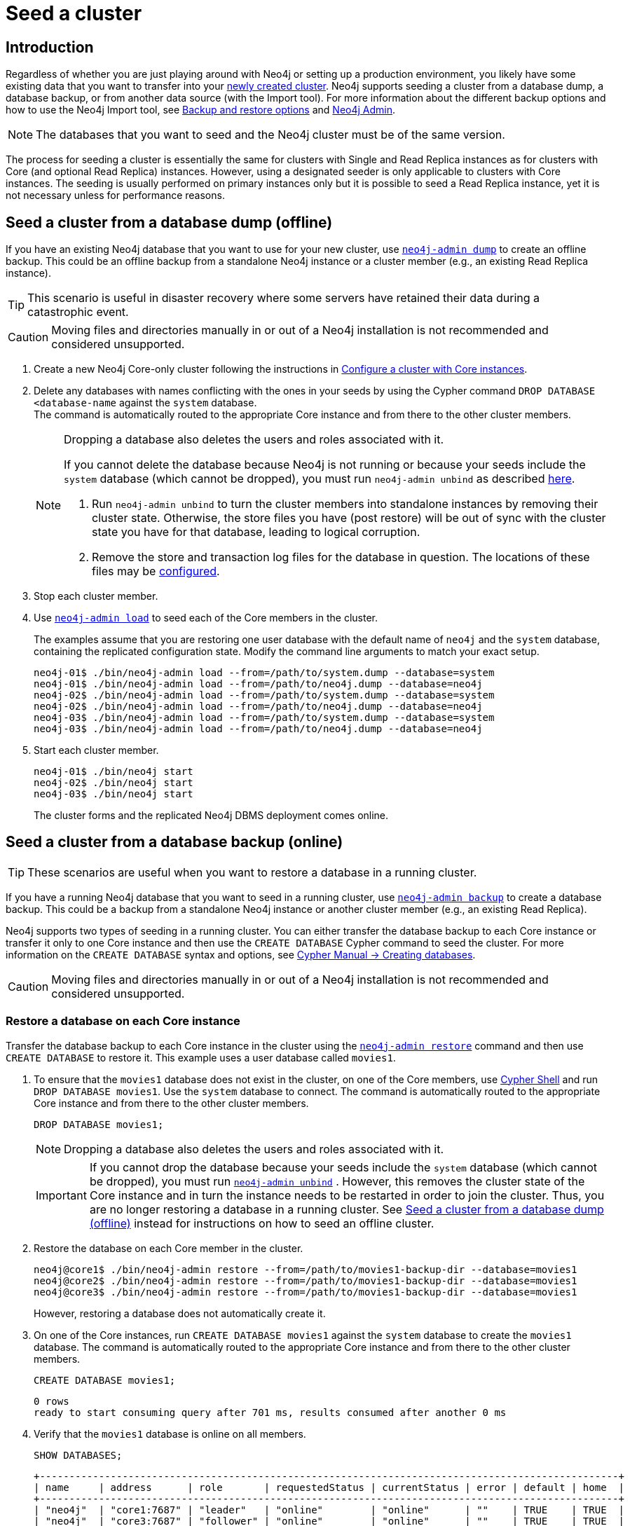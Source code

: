 :description: How to seed a new Neo4j cluster with existing data.
[role=enterprise-edition]
[[clustering-seed]]
= Seed a cluster
:description: How to seed a new Neo4j cluster with existing data. 


[[clustering-seed-introduction]]
== Introduction

Regardless of whether you are just playing around with Neo4j or setting up a production environment, you likely have some existing data that you want to transfer into your xref:clustering/deploy.adoc[newly created cluster].
Neo4j supports seeding a cluster from a database dump, a database backup, or from another data source (with the Import tool).
For more information about the different backup options and how to use the Neo4j Import tool, see xref:backup-restore/planning.adoc#backup-restore-options[Backup and restore options] and xref:tools/neo4j-admin/index.adoc[Neo4j Admin].

[NOTE]
====
The databases that you want to seed and the Neo4j cluster must be of the same version.
====

The process for seeding a cluster is essentially the same for clusters with Single and Read Replica instances as for clusters with Core (and optional Read Replica) instances.
However, using a designated seeder is only applicable to clusters with Core instances.
The seeding is usually performed on primary instances only but it is possible to seed a Read Replica instance, yet it is not necessary unless for performance reasons.

[[clustering-seed-from-dump]]
== Seed a cluster from a database dump (offline)

If you have an existing Neo4j database that you want to use for your new cluster, use xref:backup-restore/offline-backup.adoc[`neo4j-admin dump`] to create an offline backup.
This could be an offline backup from a standalone Neo4j instance or a cluster member (e.g., an existing Read Replica instance).

[TIP]
====
This scenario is useful in disaster recovery where some servers have retained their data during a catastrophic event.
====

[CAUTION]
====
Moving files and directories manually in or out of a Neo4j installation is not recommended and considered unsupported.
====

. Create a new Neo4j Core-only cluster following the instructions in xref:clustering/deploy.adoc#clustering-new-core-instance-cluster[Configure a cluster with Core instances].
. Delete any databases with names conflicting with the ones in your seeds by using the Cypher command `DROP DATABASE <database-name` against the `system` database. +
The command is automatically routed to the appropriate Core instance and from there to the other cluster members.
+
[NOTE]
====
Dropping a database also deletes the users and roles associated with it.

If you cannot delete the database because Neo4j is not running or because your seeds include the `system` database (which cannot be dropped), you must run `neo4j-admin unbind` as described xref:tools/neo4j-admin/unbind.adoc[here].

. Run `neo4j-admin unbind` to turn the cluster members into standalone instances by removing their cluster state.
Otherwise, the store files you have (post restore) will be out of sync with the cluster state you have for that database, leading to logical corruption.
. Remove the store and transaction log files for the database in question.
The locations of these files may be xref:reference/configuration-settings.adoc#config_dbms.directories.logs[configured].
====
+
. Stop each cluster member.
. Use xref:backup-restore/restore-dump.adoc[`neo4j-admin load`] to seed each of the Core members in the cluster.
+
The examples assume that you are restoring one user database with the default name of `neo4j` and the `system` database, containing the replicated configuration state.
Modify the command line arguments to match your exact setup.
+
[source, shell]
----
neo4j-01$ ./bin/neo4j-admin load --from=/path/to/system.dump --database=system
neo4j-01$ ./bin/neo4j-admin load --from=/path/to/neo4j.dump --database=neo4j
neo4j-02$ ./bin/neo4j-admin load --from=/path/to/system.dump --database=system
neo4j-02$ ./bin/neo4j-admin load --from=/path/to/neo4j.dump --database=neo4j
neo4j-03$ ./bin/neo4j-admin load --from=/path/to/system.dump --database=system
neo4j-03$ ./bin/neo4j-admin load --from=/path/to/neo4j.dump --database=neo4j
----
+
. Start each cluster member.
+
[source, shell]
----
neo4j-01$ ./bin/neo4j start
neo4j-02$ ./bin/neo4j start
neo4j-03$ ./bin/neo4j start
----
+
The cluster forms and the replicated Neo4j DBMS deployment comes online.

[[clustering-seed-from-backups]]
== Seed a cluster from a database backup (online)

[TIP]
====
These scenarios are useful when you want to restore a database in a running cluster.
====

If you have a running Neo4j database that you want to seed in a running cluster, use xref:backup-restore/online-backup.adoc[`neo4j-admin backup`] to create a database backup.
This could be a backup from a standalone Neo4j instance or another cluster member (e.g., an existing Read Replica).

Neo4j supports two types of seeding in a running cluster.
You can either transfer the database backup to each Core instance or transfer it only to one Core instance and then use the `CREATE DATABASE` Cypher command to seed the cluster.
For more information on the `CREATE DATABASE` syntax and options, see link:{neo4j-docs-base-uri}/cypher-manual/{page-version}/administration/databases/#administration-databases-create-database[Cypher Manual -> Creating databases].

[CAUTION]
====
Moving files and directories manually in or out of a Neo4j installation is not recommended and considered unsupported.
====

[[clustering-seed-each-from-backups]]
=== Restore a database on each Core instance

Transfer the database backup to each Core instance in the cluster using the xref:backup-restore/restore-backup.adoc[`neo4j-admin restore`] command and then use `CREATE DATABASE` to restore it.
This example uses a user database called `movies1`.

. To ensure that the `movies1` database does not exist in the cluster, on one of the Core members, use xref:tools/cypher-shell.adoc[Cypher Shell] and run `DROP DATABASE movies1`.
Use the `system` database to connect.
The command is automatically routed to the appropriate Core instance and from there to the other cluster members.
+
[source, cypher, role=noplay]
----
DROP DATABASE movies1;
----
+
[NOTE]
====
Dropping a database also deletes the users and roles associated with it.
====
+
[IMPORTANT]
====
If you cannot drop the database because your seeds include the `system` database (which cannot be dropped), you must run xref:tools/neo4j-admin/unbind.adoc[`neo4j-admin unbind`] .
However, this removes the cluster state of the Core instance and in turn the instance needs to be restarted in order to join the cluster.
Thus, you are no longer restoring a database in a running cluster.
See xref:clustering/seed.adoc#clustering-seed-from-dump[Seed a cluster from a database dump (offline)] instead for instructions on how to seed an offline cluster.
====
. Restore the database on each Core member in the cluster.
+
[source, shell]
----
neo4j@core1$ ./bin/neo4j-admin restore --from=/path/to/movies1-backup-dir --database=movies1
neo4j@core2$ ./bin/neo4j-admin restore --from=/path/to/movies1-backup-dir --database=movies1
neo4j@core3$ ./bin/neo4j-admin restore --from=/path/to/movies1-backup-dir --database=movies1
----
+
However, restoring a database does not automatically create it.
. On one of the Core instances, run `CREATE DATABASE movies1` against the `system` database to create the `movies1` database.
The command is automatically routed to the appropriate Core instance and from there to the other cluster members.
+
[source, cypher, role=noplay]
----
CREATE DATABASE movies1;
----
+
[queryresult]
----
0 rows
ready to start consuming query after 701 ms, results consumed after another 0 ms
----
. Verify that the `movies1` database is online on all members.
+
[source, cypher, role=noplay]
----
SHOW DATABASES;
----
+
[queryresult]
----
+--------------------------------------------------------------------------------------------------+
| name     | address      | role       | requestedStatus | currentStatus | error | default | home  |
+--------------------------------------------------------------------------------------------------+
| "neo4j"  | "core1:7687" | "leader"   | "online"        | "online"      | ""    | TRUE    | TRUE  |
| "neo4j"  | "core3:7687" | "follower" | "online"        | "online"      | ""    | TRUE    | TRUE  |
| "neo4j"  | "core2:7687" | "follower" | "online"        | "online"      | ""    | TRUE    | TRUE  |
| "movies1"| "core1:7687" | "leader"   | "online"        | "online"      | ""    | FALSE   | FALSE |
| "movies1"| "core3:7687" | "follower" | "online"        | "online"      | ""    | FALSE   | FALSE |
| "movies1"| "core2:7687" | "follower" | "online"        | "online"      | ""    | FALSE   | FALSE |
| "system" | "core1:7687" | "follower" | "online"        | "online"      | ""    | FALSE   | FALSE |
| "system" | "core3:7687" | "follower" | "online"        | "online"      | ""    | FALSE   | FALSE |
| "system" | "core2:7687" | "leader"   | "online"        | "online"      | ""    | FALSE   | FALSE |
+--------------------------------------------------------------------------------------------------+

9 rows available after 3 ms, consumed after another 1 ms
----

[[clustering-seed-all-from-backups]]
=== Restore a database using a designated seeder

With a seeder, you transfer the database backup to one Core instance in the cluster using the xref:backup-restore/restore-backup.adoc[`neo4j-admin restore`] command.
Then you use that member as a designated seeder to create the backed-up database on the other cluster members.

This example uses a user database called `movies1` and a cluster that consists of three Core instances.
The `movies1` database *does not* exist on any of the cluster members.

If a database with the same name as your backup already exists in your cluster, see step 1 in xref:clustering/seed.adoc#clustering-seed-each-from-backups[Restore a database on each Core instance] for details on how to drop it.

. Restore the `movies1` database on one of the Core instances.
In this example, you use the `core1` member.
+
[source, shell]
----
neo4j@core1$ ./bin/neo4j-admin restore --from=/path/to/movies1-backup-dir --database=movies1
----
. Find the server ID of `core1` by logging in to Cypher Shell and running `dbms.cluster.overview()`.
Use any database to connect.
+
[source, cypher, role=noplay]
----
CALL dbms.cluster.overview();
----
+
[queryresult]
----
+----------------------------------------------------------------------------------------------------------------------------------------+
| id                                     | addresses                                  | databases                               | groups |
+----------------------------------------------------------------------------------------------------------------------------------------+
| "8e07406b-90b3-4311-a63f-85c45af63583" | ["bolt://core1:7687", "http://core1:7474"] | {neo4j: "LEADER", system: "FOLLOWER"}   | []     |
| "aeb6debe-d3ea-4644-bd68-304236f3813b" | ["bolt://core3:7687", "http://core3:7474"] | {neo4j: "FOLLOWER", system: "FOLLOWER"} | []     |
| "b99ff25e-dc64-4c9c-8a50-ebc1aa0053cf" | ["bolt://core2:7687", "http://core2:7474"] | {neo4j: "FOLLOWER", system: "LEADER"}   | []     |
+----------------------------------------------------------------------------------------------------------------------------------------+
----
. On one of the Core instances, use the `system` database and create the database `movies1` using the server ID of `core1`.
The command is automatically routed to the appropriate Core instance and from there to the other cluster members.
If the `movies1` database is of considerable size, the execution of the command can take some time.
+
[source, cypher, role=noplay]
----
CREATE DATABASE movies1 OPTIONS {existingData: 'use', existingDataSeedInstance: '8e07406b-90b3-4311-a63f-85c45af63583'};
----
+
[queryresult]
----
0 rows
ready to start consuming query after 701 ms, results consumed after another 0 ms
----
. Verify that the `movies1` database is online on all cluster members.
+
[source, cypher, role=noplay]
----
SHOW DATABASES;
----
+
[queryresult]
----
+--------------------------------------------------------------------------------------------------+
| name     | address      | role       | requestedStatus | currentStatus | error | default | home  |
+--------------------------------------------------------------------------------------------------+
| "neo4j"  | "core1:7687" | "leader"   | "online"        | "online"      | ""    | TRUE    | TRUE  |
| "neo4j"  | "core3:7687" | "follower" | "online"        | "online"      | ""    | TRUE    | TRUE  |
| "neo4j"  | "core2:7687" | "follower" | "online"        | "online"      | ""    | TRUE    | TRUE  |
| "movies1"| "core1:7687" | "leader"   | "online"        | "online"      | ""    | FALSE   | FALSE |
| "movies1"| "core3:7687" | "follower" | "online"        | "online"      | ""    | FALSE   | FALSE |
| "movies1"| "core2:7687" | "follower" | "online"        | "online"      | ""    | FALSE   | FALSE |
| "system" | "core1:7687" | "follower" | "online"        | "online"      | ""    | FALSE   | FALSE |
| "system" | "core3:7687" | "follower" | "online"        | "online"      | ""    | FALSE   | FALSE |
| "system" | "core2:7687" | "leader"   | "online"        | "online"      | ""    | FALSE   | FALSE |
+--------------------------------------------------------------------------------------------------+

9 rows available after 3 ms, consumed after another 1 ms
----

[[clustering-seed-import]]
== Seed a cluster using the import tool

To create a cluster based on imported data, it is recommended to first import the data into a standalone Neo4j DBMS and then use an offline backup to seed the cluster.

. Import the data.
.. Deploy a standalone Neo4j DBMS.
.. Import the data using the xref:tools/neo4j-admin/neo4j-admin-import.adoc[import tool].
. Use xref:backup-restore/offline-backup.adoc[`neo4j-admin dump`] to create an offline backup of the `neo4j` database.
. Seed a new cluster using the instructions in xref:clustering/seed.adoc#clustering-seed-from-dump[Seed a cluster from a database dump (offline)].
+
Skip the `system` database in this scenario since it is not needed.
